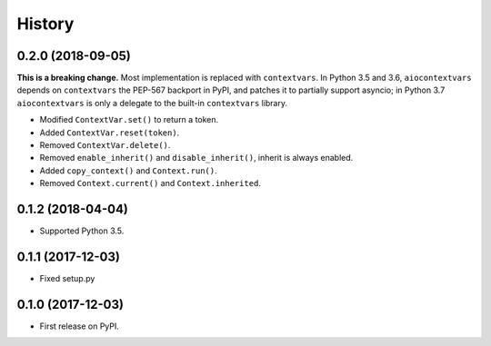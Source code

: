 =======
History
=======

0.2.0 (2018-09-05)
------------------

**This is a breaking change.** Most implementation is replaced with
``contextvars``. In Python 3.5 and 3.6, ``aiocontextvars`` depends on
``contextvars`` the PEP-567 backport in PyPI, and patches it to partially
support asyncio; in Python 3.7 ``aiocontextvars`` is only a delegate to the
built-in ``contextvars`` library.

* Modified ``ContextVar.set()`` to return a token.
* Added ``ContextVar.reset(token)``.
* Removed ``ContextVar.delete()``.
* Removed ``enable_inherit()`` and ``disable_inherit()``, inherit is always enabled.
* Added ``copy_context()`` and ``Context.run()``.
* Removed ``Context.current()`` and ``Context.inherited``.

0.1.2 (2018-04-04)
------------------

* Supported Python 3.5.

0.1.1 (2017-12-03)
------------------

* Fixed setup.py

0.1.0 (2017-12-03)
------------------

* First release on PyPI.
